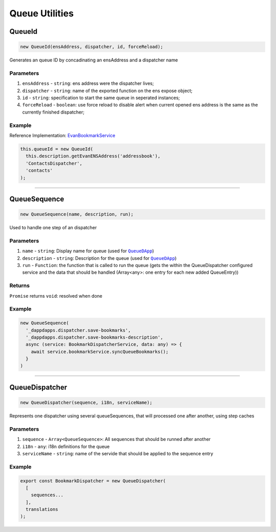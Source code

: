 ===============
Queue Utilities
===============

QueueId
================================================================================

.. code-block:: typescript

  new QueueId(ensAddress, dispatcher, id, forceReload);

Generates an queue ID by concadinating an ensAddress and a dispatcher name

----------
Parameters
----------

#. ``ensAddress`` - ``string``: ens address were the dispatcher lives;
#. ``dispatcher`` - ``string``: name of the exported function on the ens expose object;
#. ``id`` - ``string``: specification to start the same queue in seperated instances;
#. ``forceReload`` - ``boolean``: use force reload to disable alert when current opened ens address is the same as the currently finished dispatcher;

-------
Example
-------
Reference Implementation: `EvanBookmarkService <https://github.com/evannetwork/angular-core/blob/develop/src/services/bcc/bookmark.ts>`_

.. code-block:: typescript

  this.queueId = new QueueId(
    this.description.getEvanENSAddress('addressbook'),
    'ContactsDispatcher',
    'contacts'
  );





--------------------------------------------------------------------------------

QueueSequence
================================================================================

.. code-block:: typescript

  new QueueSequence(name, description, run);

Used to handle one step of an dispatcher

----------
Parameters
----------

#. ``name`` - ``string``: Display name for queue (used for |source QueueDApp|_)
#. ``description`` - ``string``: Description for the queue (used for |source QueueDApp|_)
#. ``run`` - ``Function``: the function that is called to run the queue (gets the within the QueueDispatcher configured service and the data that should be handled (Array<any>: one entry for each new added QueueEntry))

-------
Returns
-------

``Promise`` returns ``void``: resolved when done

-------
Example
-------

.. code-block:: typescript

  new QueueSequence(
    '_dappdapps.dispatcher.save-bookmarks',
    '_dappdapps.dispatcher.save-bookmarks-description',
    async (service: BookmarkDispatcherService, data: any) => {
      await service.bookmarkService.syncQueueBookmarks();
    }
  )

.. |source QueueDApp| replace:: ``QueueDApp``
.. _source QueueDApp: https://dashboard.evan.network/#/dashboard.evan/queue.evan




--------------------------------------------------------------------------------

QueueDispatcher
================================================================================

.. code-block:: typescript

  new QueueDispatcher(sequence, i18n, serviceName);

Represents one dispatcher using several queueSequences, that will processed one after another, using step caches

----------
Parameters
----------

#. ``sequence`` - ``Array<QueueSequence>``: All sequences that should be runned after another
#. ``i18n`` - ``any``: i18n definitions for the queue
#. ``serviceName`` - ``string``: name of the servide that should be applied to the sequence entry

-------
Example
-------

.. code-block:: typescript

  export const BookmarkDispatcher = new QueueDispatcher(
    [
      sequences...
    ],
    translations
  );
